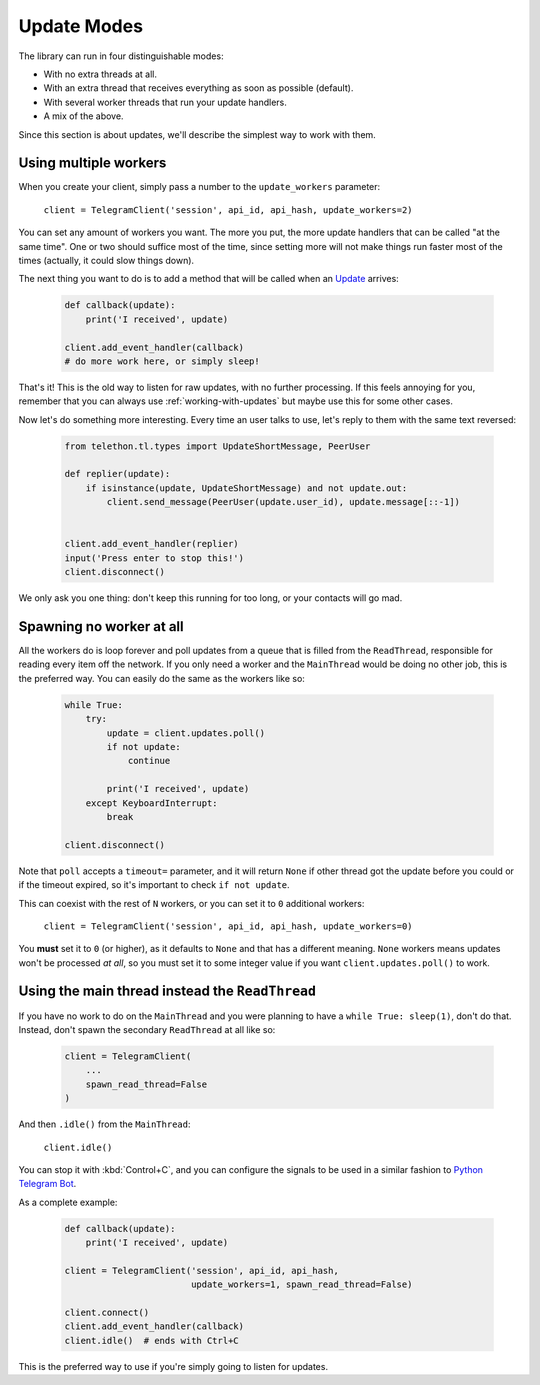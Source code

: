 .. _update-modes:

============
Update Modes
============


The library can run in four distinguishable modes:

- With no extra threads at all.
- With an extra thread that receives everything as soon as possible (default).
- With several worker threads that run your update handlers.
- A mix of the above.

Since this section is about updates, we'll describe the simplest way to
work with them.


Using multiple workers
**********************

When you create your client, simply pass a number to the
``update_workers`` parameter:

    ``client = TelegramClient('session', api_id, api_hash, update_workers=2)``

You can set any amount of workers you want. The more you put, the more
update handlers that can be called "at the same time". One or two should
suffice most of the time, since setting more will not make things run
faster most of the times (actually, it could slow things down).

The next thing you want to do is to add a method that will be called when
an `Update`__ arrives:

    .. code-block:: python

        def callback(update):
            print('I received', update)

        client.add_event_handler(callback)
        # do more work here, or simply sleep!

That's it! This is the old way to listen for raw updates, with no further
processing. If this feels annoying for you, remember that you can always
use :ref:`working-with-updates` but maybe use this for some other cases.

Now let's do something more interesting. Every time an user talks to use,
let's reply to them with the same text reversed:

    .. code-block:: python

        from telethon.tl.types import UpdateShortMessage, PeerUser

        def replier(update):
            if isinstance(update, UpdateShortMessage) and not update.out:
                client.send_message(PeerUser(update.user_id), update.message[::-1])


        client.add_event_handler(replier)
        input('Press enter to stop this!')
        client.disconnect()

We only ask you one thing: don't keep this running for too long, or your
contacts will go mad.


Spawning no worker at all
*************************

All the workers do is loop forever and poll updates from a queue that is
filled from the ``ReadThread``, responsible for reading every item off
the network. If you only need a worker and the ``MainThread`` would be
doing no other job, this is the preferred way. You can easily do the same
as the workers like so:

    .. code-block:: python

        while True:
            try:
                update = client.updates.poll()
                if not update:
                    continue

                print('I received', update)
            except KeyboardInterrupt:
                break

        client.disconnect()

Note that ``poll`` accepts a ``timeout=`` parameter, and it will return
``None`` if other thread got the update before you could or if the timeout
expired, so it's important to check ``if not update``.

This can coexist with the rest of ``N`` workers, or you can set it to ``0``
additional workers:

    ``client = TelegramClient('session', api_id, api_hash, update_workers=0)``

You **must** set it to ``0`` (or higher), as it defaults to ``None`` and that
has a different meaning. ``None`` workers means updates won't be processed
*at all*, so you must set it to some integer value if you want
``client.updates.poll()`` to work.


Using the main thread instead the ``ReadThread``
************************************************

If you have no work to do on the ``MainThread`` and you were planning to have
a ``while True: sleep(1)``, don't do that. Instead, don't spawn the secondary
``ReadThread`` at all like so:

    .. code-block:: python

        client = TelegramClient(
            ...
            spawn_read_thread=False
        )

And then ``.idle()`` from the ``MainThread``:

    ``client.idle()``

You can stop it with :kbd:`Control+C`, and you can configure the signals
to be used in a similar fashion to `Python Telegram Bot`__.

As a complete example:

    .. code-block:: python

        def callback(update):
            print('I received', update)

        client = TelegramClient('session', api_id, api_hash,
                                update_workers=1, spawn_read_thread=False)

        client.connect()
        client.add_event_handler(callback)
        client.idle()  # ends with Ctrl+C


This is the preferred way to use if you're simply going to listen for updates.

__ https://lonamiwebs.github.io/Telethon/types/update.html
__ https://github.com/python-telegram-bot/python-telegram-bot/blob/4b3315db6feebafb94edcaa803df52bb49999ced/telegram/ext/updater.py#L460
